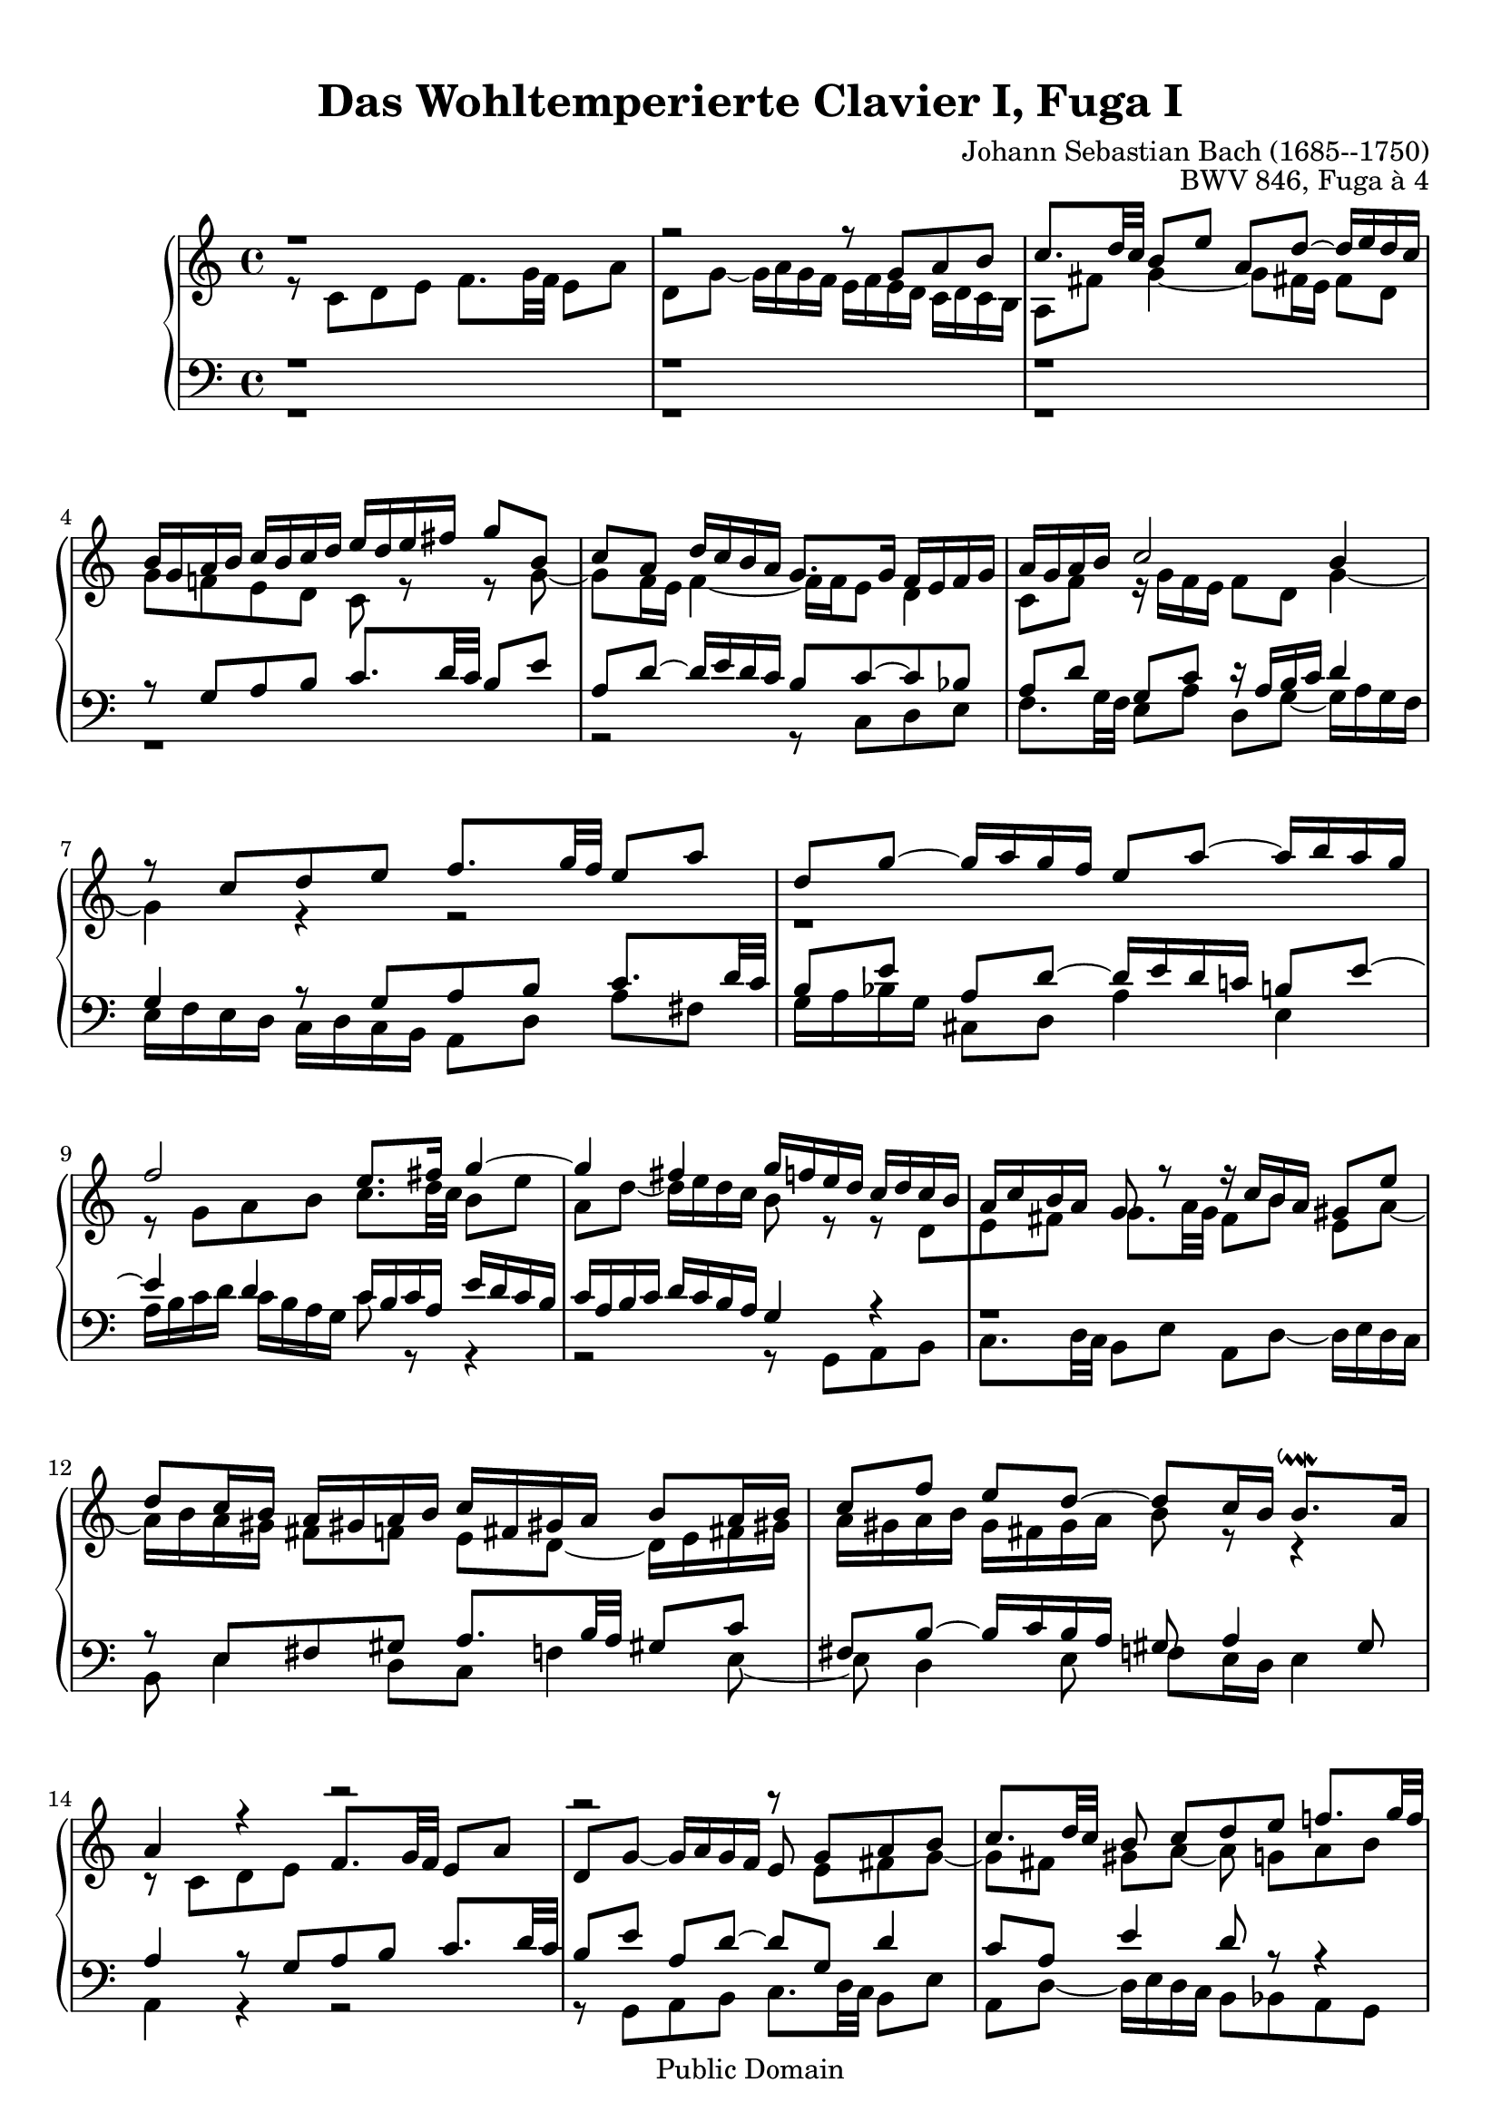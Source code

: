 \version "2.16.1"

\header {
	opus = "BWV 846, Fuga à 4"
	composer = "Johann Sebastian Bach (1685--1750)"
	title = "Das Wohltemperierte Clavier I, Fuga I"
	enteredby = "Shay Rojansky, updated by Andreas Scherer"
	moreinfo = "This piece was originally entered by Shay Rojansky"

	% mutopia headers.
	mutopiatitle = "Das Wohltemperierte Clavier I, Fuga I"
	mutopiacomposer = "BachJS"
	mutopiaopus = "BWV 846"
	mutopiainstrument = "Harpsichord, Piano"
	mutopiasource = "Unknown"
	style = "Baroque"
	copyright = "Public Domain"
	maintainer = "Andreas Scherer"
	maintainerEmail = "andreas_mutopia@freenet.de"
	moreInfo = "This piece was originally entered by Shay Rojansky."

 footer = "Mutopia-2013/03/22-4"
 tagline = \markup { \override #'(box-padding . 1.0) \override #'(baseline-skip . 2.7) \box \center-column { \small \line { Sheet music from \with-url #"http://www.MutopiaProject.org" \line { \concat { \teeny www. \normalsize MutopiaProject \teeny .org } \hspace #0.5 } • \hspace #0.5 \italic Free to download, with the \italic freedom to distribute, modify and perform. } \line { \small \line { Typeset using \with-url #"http://www.LilyPond.org" \line { \concat { \teeny www. \normalsize LilyPond \teeny .org }} by \concat { \maintainer . } \hspace #0.5 Reference: \footer } } \line { \teeny \line { This sheet music has been placed in the public domain by the typesetter, for details \concat { see: \hspace #0.3 \with-url #"http://creativecommons.org/licenses/publicdomain" http://creativecommons.org/licenses/publicdomain } } } } }
}

\paper {
  top-margin = 10
}

global = { \time 4/4 \key c \major }

tenor = \relative c' {
  \voiceTwo
	r8 c d e f8. g32 f e8 a |
	d, g ~ g16 a g f e f e d c d c b |
	a8 fis' g4 ~ g8 fis!16 e fis8 d \break |
	g f! e d c r r g' ~ |
	\barNumberCheck #5
	g f16 e f4 ~ f16 f e8 d4 |
	c8 f r16 g f e f8 d g4 ~ |
	g4 r r2 |
	r1 \break |
	r8 g a b c8. d32 c b8 e
	\barNumberCheck #10
	a, d ~ d16 e d c b8 r r d,[ |
	e fis] g8. a32 g fis8[b] e,[a] ~ |
	a16 b a gis fis8[f] e[d] ~ d16 e fis! gis! |
	a gis a b gis fis gis a b8 r r4 |
	r8 c, d e \stemUp f8. g32 f e8 a |
	\barNumberCheck #15
	d, g ~ g16 a g f e8 \stemDown e[fis g] ~ |
	g8[fis] gis[a] ~ a g![a b] \break |
	c8. d32 c b8[e] a,[d] ~ d16 e d c |
	b8[g'] cis,[d] e[cis!] d[e] \break |
	a,8 r r e[fis g] \stemNeutral a8. b32 a |
	\barNumberCheck #20
	g8[c] fis,[b] ~ b16 c b a \stemDown g fis e d |
	e4 d ~ d16 a' g f! e g f! a |
	g4 ~ g16[a bes8] c4 d8 g, |
	g4. f8 ~ f e d4 |
	e8 a4 g8 ~ g f[g a] |
	\barNumberCheck #25
	bes8. c32 bes a8[d] g,[c] ~ c16 d c bes! |
	a[ bes a g] f[ g f e] d4 ~ d8.[ g16] |
	a4 r16 f'[ d8] e2 |
  \bar "|."
}

soprane = \relative c' {
  \voiceOne
	r1 |
	r2 r8 g'[a b] |
	c8. d32 c b8[e] a,[d] ~ d16 e d c |
	b g a b c b c d e d e fis g8 b, |
	\barNumberCheck #5
	c a d16 c b a g8. g16 f e f g |
	a g a b c2 b4 |
	r8 c[d e] f8. g32 f e8 a |
	d, g ~ g16 a g f e8 a ~ a16 b a g |
	f2 e8. fis16 g4 ~
	\barNumberCheck #10
	g fis g16 f! e d c d c b |
	a c b a g8 r r16 c[b a] gis8 e' |
	d[c16 b] a gis! a b c fis, gis! a b8[a16 b]
	c8[ f] e[d] ~ d[c16 b] b8.^\downmordent a16 |
	a4 r r2 |
	\barNumberCheck #15
	r r8 g[a b] |
	c8. d32 c b8 c[d e] f!8. g32 f |
	e8[a] d,[g] ~ g16 a g f e8 a |
	d,[bes'] a[g16 f] g f g e f g g^\prall f32 g |
	a16 cis, d g e8.^\prall d16 d8 r r4 |
	\barNumberCheck #20
	r2 r4 r8 g,[ |
	a b] c8. d32 c b8[e] a,[d] ~ |
	d16 e d c b c d e f g a g f e d c |
	b4 c8 d g, c4 b8 |
	c4 b8 bes a d4 c8 |
	\barNumberCheck #25
	d e f4 ~ f16 a g f e f e d |
	c2 r16 g32[a b!16 c] d[e f8] ~ |
	f32[c d e f16 g] a8. b16 <g c>2^\fermata
}

alt = \relative c {
  \voiceOne
	r1 |
	r |
	r |
	r8 g'[a b] c8. d32 c b8 e |
	\barNumberCheck #5
	a, d ~ d16 e d c b8 c ~ c bes |
	a[d] g,[c] r16 a b c d4 |
	g, r8 g[a b] c8. d32 c |
	b8[e] a,[d] ~ d16 e d c! b!8 e ~ |
	e4 d c16 b c a e' d c b |
	\barNumberCheck #10
	c a b c d c b a g4 r |
	r1 |
	r8 e[fis gis] a8. b32 a gis!8 c |
	fis, b ~ b16 c b a gis8 a4 gis8 |
	a4 r8 g[a b] c8. d32 c |
	\barNumberCheck #15
	b8[e] a,[d] ~ d[g,] d'4 |
	c8[a] e'4 d8 r r4 |
	r8 a[b cis] d8. e32 d c!8 f! |
	b, e ~ e16 f e d cis8 r r4 |
	r8 a[b cis] d8. e32 d c!8 fis |
	\barNumberCheck #20
	b, e ~ e16 fis e d c2 ~ |
	c16 d c b a g a fis g8 b[c d] |
	e8. f32 e d8[g] c,[f] ~ f16 g f e |
	d4 e8 d ~ d g, g4 ~
	g8 c,[d e] f8. g32 f e8 a |
	\barNumberCheck #25
	d, g ~ g16 a g f e d e f g a bes g |
	a e f g a b! c a b2 |
	c1
}

bass = \relative c {
  \voiceTwo
	r1 |
	r |
	r |
	r |
	\barNumberCheck #5
	r2 r8 c[d e] |
	f8. g32 f e8[a] d,[g] ~ g16 a g f |
	e f e d c d c b a8[d] a'[fis] |
	g16 a bes g cis,8 d a'4 e |
	a16 b c d c b a g c8 r r4 |
	\barNumberCheck #10
	r2 r8 g,[a b] |
	c8. d32 c b8[e] a,[d] ~ d16 e d c |
	b8 e4 d8[c] f!4 e8 ~ |
	e d4 e8 f! e16 d e4 |
	a, r r2 |
	\barNumberCheck #15
	r8 g[a b] c8. d32 c b8 e |
	a, d ~ d16 e d c b8 bes a g |
	a fis' g e d ~ d e f! |
	g8. a32 g f8[bes] e,[a] ~ a16 bes! a g |
	f e f d g8 a d,2 ~ |
	\barNumberCheck #20
	d16 e d c b a g fis e8 e' fis g ~ |
	g a16 g fis8 d g2 ~ |
	g a4 b8 c |
	f,16 a g f e d c b c d e f g8 g, |
	c1 ~ |
	\barNumberCheck #25
	c ~ |
	c ~ |
	c_\fermata
}

\score {
  \new PianoStaff <<
    \new Staff <<
      \global
      \new Voice = "soprane" { \soprane }
      \new Voice = "tenor" { \tenor }
    >>
    \new Staff <<
      \global
      \clef "bass"
      \new Voice = "alt" { \alt }
      \new Voice = "bass" { \bass }
    >>
  >>

  \layout {
    \context {
      \Score proportionalNotationDuration = #(ly:make-moment 1 16)
      % Without this tweak many systems (e.g., bar 3) are spread
      % across the width of the page.
%       \override SpacingSpanner #'common-shortest-duration = #(ly:make-moment 1 8)
    }
  }
}
